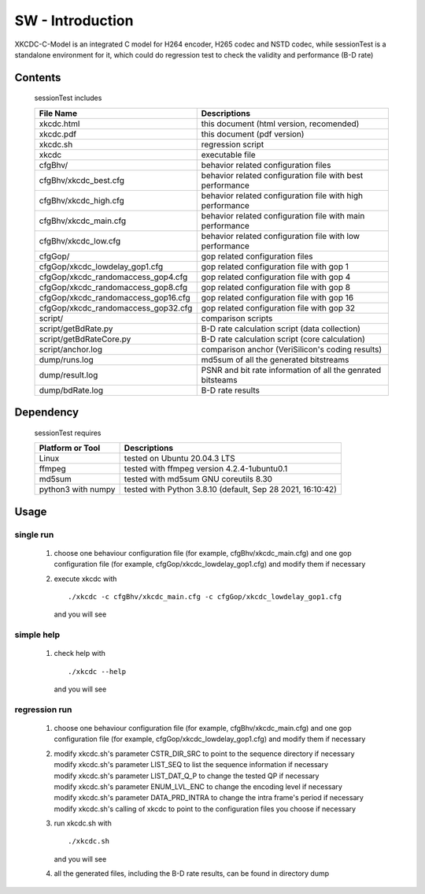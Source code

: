 
SW - Introduction
=================

XKCDC-C-Model is an integrated C model for H264 encoder, H265 codec and NSTD codec,
while sessionTest is a standalone environment for it,
which could do regression test to check the validity and performance (B-D rate)

Contents
--------

   sessionTest includes

   .. table::
      :align: left
      :widths: auto

      ===================================== =============================================================================
       File Name                             Descriptions
      ===================================== =============================================================================
       xkcdc.html                            this document (html version, recomended)
       xkcdc.pdf                             this document (pdf version)
       xkcdc.sh                              regression script
       xkcdc                                 executable file
       cfgBhv/                               behavior related configuration files
       cfgBhv/xkcdc_best.cfg                 behavior related configuration file with best performance
       cfgBhv/xkcdc_high.cfg                 behavior related configuration file with high performance
       cfgBhv/xkcdc_main.cfg                 behavior related configuration file with main performance
       cfgBhv/xkcdc_low.cfg                  behavior related configuration file with low  performance
       cfgGop/                               gop related configuration files
       cfgGop/xkcdc_lowdelay_gop1.cfg        gop related configuration file with gop 1
       cfgGop/xkcdc_randomaccess_gop4.cfg    gop related configuration file with gop 4
       cfgGop/xkcdc_randomaccess_gop8.cfg    gop related configuration file with gop 8
       cfgGop/xkcdc_randomaccess_gop16.cfg   gop related configuration file with gop 16
       cfgGop/xkcdc_randomaccess_gop32.cfg   gop related configuration file with gop 32
       script/                               comparison scripts
       script/getBdRate.py                   B-D rate calculation script (data collection)
       script/getBdRateCore.py               B-D rate calculation script (core calculation)
       script/anchor.log                     comparison anchor (VeriSilicon's coding results)
       dump/runs.log                         md5sum of all the generated bitstreams
       dump/result.log                       PSNR and bit rate information of all the genrated bitsteams
       dump/bdRate.log                       B-D rate results
      ===================================== =============================================================================

Dependency
----------

   sessionTest requires

   .. table::
      :align: left
      :widths: auto

      ==================== ============================================================
       Platform or Tool     Descriptions
      ==================== ============================================================
       Linux                tested on Ubuntu 20.04.3 LTS
       ffmpeg               tested with ffmpeg version 4.2.4-1ubuntu0.1
       md5sum               tested with md5sum GNU coreutils 8.30
       python3 with numpy   tested with Python 3.8.10 (default, Sep 28 2021, 16:10:42)
      ==================== ============================================================

Usage
-----

single run
..........

   #. choose one behaviour configuration file (for example, cfgBhv/xkcdc_main.cfg)
      and one gop configuration file (for example, cfgGop/xkcdc_lowdelay_gop1.cfg)
      and modify them if necessary
   #. execute xkcdc with

      ::

         ./xkcdc -c cfgBhv/xkcdc_main.cfg -c cfgGop/xkcdc_lowdelay_gop1.cfg

      and you will see

      .. image:: usage_singleRun.png
         :width: 80%

simple help
...........

   #. check help with

      ::

         ./xkcdc --help

      and you will see

      .. image:: usage_simpleHelp.png
         :width: 60%

regression run
..............

   #. choose one behaviour configuration file (for example, cfgBhv/xkcdc_main.cfg)
      and one gop configuration file (for example, cfgGop/xkcdc_lowdelay_gop1.cfg)
      and modify them if necessary
   #. | modify xkcdc.sh's parameter CSTR_DIR_SRC to point to the sequence directory if necessary
      | modify xkcdc.sh's parameter LIST_SEQ to list the sequence information if necessary
      | modify xkcdc.sh's parameter LIST_DAT_Q_P to change the tested QP if necessary
      | modify xkcdc.sh's parameter ENUM_LVL_ENC to change the encoding level if necessary
      | modify xkcdc.sh's parameter DATA_PRD_INTRA to change the intra frame's period if necessary
      | modify xkcdc.sh's calling of xkcdc to point to the configuration files you choose if necessary
   #. run xkcdc.sh with

      ::

         ./xkcdc.sh

      and you will see

      .. image:: usage_regressionRunRun.png
         :width: 30%

   #. all the generated files, including the B-D rate results, can be found in directory dump

      .. image:: usage_regressionRunBdRate.png
         :width: 40%
